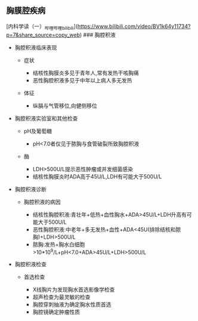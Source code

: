 ** 胸膜腔疾病
   :PROPERTIES:
   :CUSTOM_ID: 胸膜腔疾病
   :ID:       20211122T213535.732185
   :END:
[内科学读（一）_哔哩哔哩_bilibili](https://www.bilibili.com/video/BV1k64y11734?p=7&share_source=copy_web)
### 胸腔积液 [[../Attachments/Pasted image 20211013181329.png]]

- 胸腔积液临床表现

  - 症状

    - 结核性胸膜炎多见于青年人,常有发热干咳胸痛
    - 恶性胸腔积液多见于中年以上病人多无发热

  - 体征

    - 纵膈与气管移位,向健侧移位

- 胸腔积液实验室和其他检查

  - pH及葡萄糖

    - pH<7.0者仅见于脓胸与食管破裂所致胸腔积液

  - 酶

    - LDH>500U/L提示恶性肿瘤或并发细菌感染
    - 结核性胸膜炎时ADA高于45U/L,LDH有可能大于500U/L

- 胸腔积液诊断

  - 胸腔积液的病因

    - 结核性胸腔积液:青壮年+低热+血性胸水+ADA>45U/L+LDH升高有可能大于500U/L
    - 恶性胸腔积液:中老年+多无发热+血性+ADA<45U(排除结核和脓胸)+LDH>500U/L
    - 脓胸:发热+胸水白细胞>10*10^9/L+pH<7.0+ADA>45U/L+LDH>500U/L

- 胸腔积液检查

  - 首选检查

    - X线胸片为发现胸水首选影像学检查
    - 超声检查为最灵敏的检查
    - 胸腔穿刺抽液为确定胸水性质首选
    - 胸腔镜确定肿瘤性质
